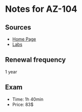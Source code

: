 * Notes for AZ-104
** Sources
- [[https://learn.microsoft.com/en-us/credentials/certifications/azure-administrator/?practice-assessment-type=certification][Home Page]]
- [[https://github.com/MicrosoftLearning/AZ-104-MicrosoftAzureAdministrator?tab=readme-ov-file][Labs]]

** Renewal frequency
1 year

** Exam
- Time: 1h 40min
- Price: 83$


